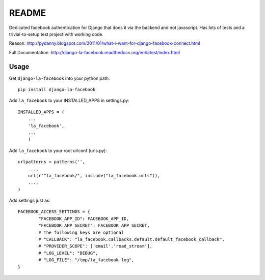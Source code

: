 ===========
README
===========

Dedicated facebook authentication for Django that does it via the backend and not javascript. Has lots of tests and a trivial-to-setup test project with working code.

Reason: http://pydanny.blogspot.com/2011/01/what-i-want-for-django-facebook-connect.html

Full Documentation: http://django-la-facebook.readthedocs.org/en/latest/index.html


Usage
-----


Get ``django-la-facebook`` into your python path::

    pip install django-la-facebook
    
Add ``la_facebook`` to your INSTALLED_APPS in settings.py::

    INSTALLED_APPS = (
        ...
        'la_facebook',
        ...
        )
    
Add ``la_facebook`` to your root urlconf (urls.py)::

    urlpatterns = patterns('',
        ...,
        url(r"^la_facebook/", include("la_facebook.urls")),
        ...,        
    )

Add settings just as::

    FACEBOOK_ACCESS_SETTINGS = {
            "FACEBOOK_APP_ID": FACEBOOK_APP_ID,
            "FACEBOOK_APP_SECRET": FACEBOOK_APP_SECRET,
            # The following keys are optional
            # "CALLBACK": "la_facebook.callbacks.default.default_facebook_callback",
            # "PROVIDER_SCOPE": ['email','read_stream'],
            # "LOG_LEVEL": "DEBUG",
            # "LOG_FILE": "/tmp/la_facebook.log",
    }